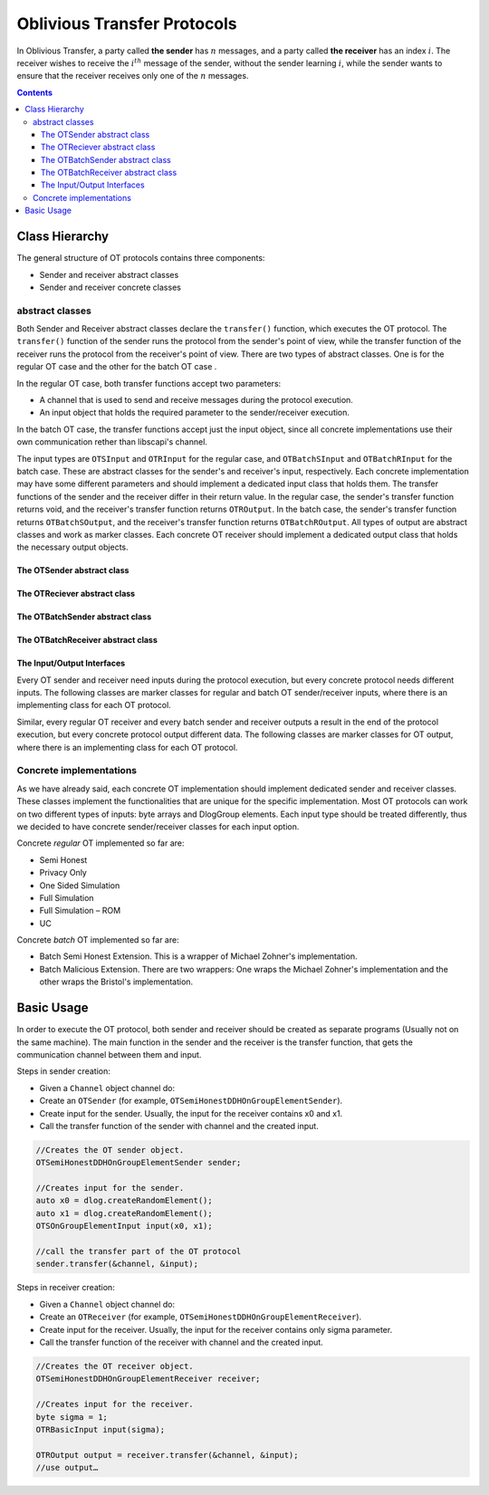 Oblivious Transfer Protocols
============================

In Oblivious Transfer, a party called **the sender** has :math:`n` messages, and a party called **the receiver** has an index :math:`i`. 
The receiver wishes to receive the :math:`i^{th}` message of the sender, without the sender learning :math:`i`, 
while the sender wants to ensure that the receiver receives only one of the :math:`n` messages.

.. contents::

Class Hierarchy
---------------

The general structure of OT protocols contains three components:

* Sender and receiver abstract classes
* Sender and receiver concrete classes

abstract classes
~~~~~~~~~~~~~~~~

Both Sender and Receiver abstract classes declare the ``transfer()`` function, which executes the OT protocol. The ``transfer()`` function of the sender runs the protocol from the sender's point of view, while the transfer function of the receiver runs the protocol from the receiver's point of view. 
There are two types of abstract classes. One is for the regular OT case and the other for the batch OT case .

In the regular OT case, both transfer functions accept two parameters:

* A channel that is used to send and receive messages during the protocol execution.
* An input object that holds the required parameter to the sender/receiver execution.

In the batch OT case, the transfer functions accept just the input object, since all concrete implementations use their own communication rether than libscapi's channel.

The input types are ``OTSInput`` and ``OTRInput`` for the regular case, and ``OTBatchSInput`` and ``OTBatchRInput`` for the batch case. These are abstract classes for the sender's and receiver's input, respectively. Each concrete implementation may have some different parameters and should implement a dedicated input class that holds them.
The transfer functions of the sender and the receiver differ in their return value. In the regular case, the sender's transfer function returns void, and the receiver's transfer function returns ``OTROutput``. In the batch case, the sender's transfer function returns ``OTBatchSOutput``, and the receiver's transfer function returns ``OTBatchROutput``. All types of output are abstract classes and work as marker classes. Each concrete OT receiver should implement a dedicated output class that holds the necessary output objects.

The OTSender abstract class 
^^^^^^^^^^^^^^^^^^^^^^^^^^^

.. cpp:class:: OTSender

.. cpp:function:: void OTSender::transfer(CommParty* channel, OTSInput* input)

   The transfer stage of OT protocol which can be called several times in parallel.
   The OT implementation support usage of many calls to transfer, with single preprocess execution.
   This way, one can execute multiple OTs by creating the OT sender once and call the transfer function for each input couple.
   In order to enable parallel calls, each transfer call should use a different channel to send and receive messages. This way the parallel executions of the function will not block each other.

   :param channel: each call should get a different one.
   :param input: The parameters given in the input must match the DlogGroup member of this class, which given in the constructor.

The OTReciever abstract class
^^^^^^^^^^^^^^^^^^^^^^^^^^^^^^

.. cpp:class:: OTReceiver

.. cpp:function:: shared_ptr<OTROutput> OTReceiver::transfer(CommParty* channel, OTRInput* input)

   The transfer stage of OT protocol which can be called several times in parallel.
   The OT implementation support usage of many calls to transfer, with single preprocess execution.
   This way, one can execute multiple OT by creating the OT receiver once and call the transfer function for each input couple.
   In order to enable parallel calls, each transfer call should use a different channel to send and receive messages. This way the parallel executions of the function will not block each other.

   :param channel: each call should get a different one.
   :param input: The parameters given in the input must match the DlogGroup member of this class, which given in the constructor.
   :return: OTROutput, the output of the protocol.

The OTBatchSender abstract class 
^^^^^^^^^^^^^^^^^^^^^^^^^^^^^^^^^

.. cpp:class:: OTBatchSender

.. cpp:function:: shared_ptr<OTBatchSOutput> OTBatchSender::transfer(OTBatchSInput * input)

   The transfer stage of OT protocol which does mulptiple OTs in parallel.

   :param input: The parameters used in the 

The OTBatchReceiver abstract class
^^^^^^^^^^^^^^^^^^^^^^^^^^^^^^^^^^^

.. cpp:class:: OTBatchReceiver

.. cpp:function:: shared_ptr<OTBatchROutput> OTBatchReceiver::transfer(OTBatchRInput * input)

   The transfer stage of OT protocol which does mulptiple OTs in parallel.
   
   :param input: The parameters given in the input must match the DlogGroup member of this class, which given in the constructor.
   :return: OTROutput, the output of the protocol.


The Input/Output Interfaces
^^^^^^^^^^^^^^^^^^^^^^^^^^^

Every OT sender and receiver need inputs during the protocol execution, but every concrete protocol needs different inputs.
The following classes are marker classes for regular and batch OT sender/receiver inputs, where there is an implementing class for each OT protocol.

.. cpp:class:: OTSInput

.. cpp:class:: OTRInput

.. cpp:class:: OTBatchSInput

.. cpp:class:: OTBatchRInput

  
Similar, every regular OT receiver and every batch sender and receiver outputs a result in the end of the protocol execution, but every concrete protocol output different data.
The following classes are marker classes for OT output, where there is an implementing class for each OT protocol.
 
.. cpp:class:: OTROutput

.. cpp:class:: OTBatchSOutput

.. cpp:class:: OTBatchROutput

   
Concrete implementations
~~~~~~~~~~~~~~~~~~~~~~~~

As we have already said, each concrete OT implementation should implement dedicated sender and receiver classes. These classes implement the functionalities that are unique for the specific implementation. Most OT protocols can work on two different types of inputs: byte arrays and DlogGroup elements. Each input type should be treated differently, thus we decided to have concrete sender/receiver classes for each input option.

Concrete *regular* OT implemented so far are:

* Semi Honest
* Privacy Only
* One Sided Simulation
* Full Simulation
* Full Simulation – ROM
* UC


Concrete *batch* OT implemented so far are:

* Batch Semi Honest Extension. This is a wrapper of Michael Zohner's implementation.

* Batch Malicious Extension. There are two wrappers: One wraps the Michael Zohner's implementation and the other wraps the Bristol's implementation.

Basic Usage
-----------

In order to execute the OT protocol, both sender and receiver should be created as separate programs (Usually not on the same machine). 
The main function in the sender and the receiver is the transfer function, that gets the communication channel between them and input.

Steps in sender creation:

* Given a ``Channel`` object channel do:
* Create an ``OTSender`` (for example, ``OTSemiHonestDDHOnGroupElementSender``).
* Create input for the sender. Usually, the input for the receiver contains x0 and x1.
* Call the transfer function of the sender with channel and the created input.

.. code-block:: cpp

    //Creates the OT sender object.
    OTSemiHonestDDHOnGroupElementSender sender;
    
    //Creates input for the sender. 
    auto x0 = dlog.createRandomElement();
    auto x1 = dlog.createRandomElement();
    OTSOnGroupElementInput input(x0, x1);
    
    //call the transfer part of the OT protocol
    sender.transfer(&channel, &input);
    

Steps in receiver creation:

* Given a ``Channel`` object channel do:
* Create an ``OTReceiver`` (for example, ``OTSemiHonestDDHOnGroupElementReceiver``).
* Create input for the receiver. Usually, the input for the receiver contains only sigma parameter.
* Call the transfer function of the receiver with channel and the created input.

.. code-block:: cpp

    //Creates the OT receiver object.
    OTSemiHonestDDHOnGroupElementReceiver receiver;
    
    //Creates input for the receiver.
    byte sigma = 1; 
    OTRBasicInput input(sigma);
    
    OTROutput output = receiver.transfer(&channel, &input);
    //use output…
